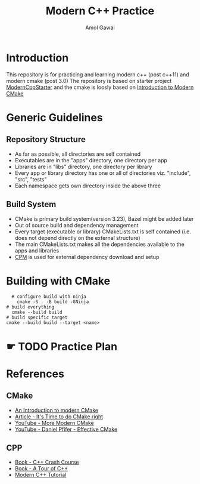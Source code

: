 #+TITLE: Modern C++ Practice
#+AUTHOR: Amol Gawai
#+STARTUP: Overview
* Introduction
This repository is for practicing and learning modern c++ (post c++11) and modern cmake (post 3.0)
The repository is based on starter project [[https://github.com/TheLartians/ModernCppStarter][ModernCppStarter]] and the cmake is loosly based on [[https://cliutils.gitlab.io/modern-cmake/][Introduction to Modern CMake]]
* Generic Guidelines
** Repository Structure
- As far as possible, all directories are self contained
- Executables are in the "apps" directory, one directory per app
- Libraries are in "libs" directory, one directory per library
- Every app or library directory has one or all of directories viz. "include", "src", "tests"
- Each namespace gets own directory inside the above three
** Build System
- CMake is primary build system(version 3.23), Bazel might be added later
- Out of source build and dependency management
- Every target (executable or library) CMakeLists.txt is self contained (i.e. does not depend directly on the external structure)
- The main CMakeLists.txt makes all the dependencies available to the apps and libraries
- [[https://github.com/cpm-cmake/CPM.cmake][CPM]] is used for external dependency download and setup
* Building with CMake
#+BEGIN_SRC shell
    # configure build with ninja
      cmake -S . -B build -GNinja
  # build everything
    cmake --build build
  # build specific target
  cmake --build build --target <name>
#+END_SRC
* ☛ TODO Practice Plan
* References
** CMake
- [[https://cliutils.gitlab.io/modern-cmake/][An Introduction to modern CMake]]
- [[https://pabloariasal.github.io/2018/02/19/its-time-to-do-cmake-right/][Article - It's Time to do CMake right]]
- [[https://www.youtube.com/watch?v=y7ndUhdQuU8][YouTube - More Modern CMake]]
- [[https://www.youtube.com/watch?v=bsXLMQ6WgIk][YouTube - Daniel Pfifer - Effective CMake]]
** CPP
- [[https://ccc.codes][Book - C++ Crash Course]]
- [[https://www.stroustrup.com/tour2.html][Book - A Tour of C++]]
- [[https://changkun.de/modern-cpp/pdf/modern-cpp-tutorial-en-us.pdf][Modern C++ Tutorial]]
